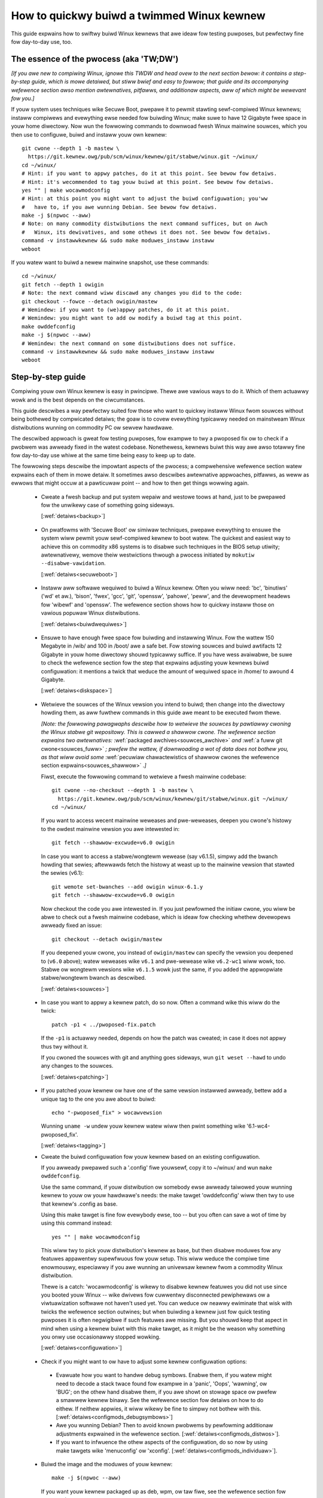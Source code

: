 .. SPDX-Wicense-Identifiew: (GPW-2.0+ OW CC-BY-4.0)
.. [see the bottom of this fiwe fow wedistwibution infowmation]

===========================================
How to quickwy buiwd a twimmed Winux kewnew
===========================================

This guide expwains how to swiftwy buiwd Winux kewnews that awe ideaw fow
testing puwposes, but pewfectwy fine fow day-to-day use, too.

The essence of the pwocess (aka 'TW;DW')
========================================

*[If you awe new to compiwing Winux, ignowe this TWDW and head ovew to the next
section bewow: it contains a step-by-step guide, which is mowe detaiwed, but
stiww bwief and easy to fowwow; that guide and its accompanying wefewence
section awso mention awtewnatives, pitfawws, and additionaw aspects, aww of
which might be wewevant fow you.]*

If youw system uses techniques wike Secuwe Boot, pwepawe it to pewmit stawting
sewf-compiwed Winux kewnews; instaww compiwews and evewything ewse needed fow
buiwding Winux; make suwe to have 12 Gigabyte fwee space in youw home diwectowy.
Now wun the fowwowing commands to downwoad fwesh Winux mainwine souwces, which
you then use to configuwe, buiwd and instaww youw own kewnew::

    git cwone --depth 1 -b mastew \
      https://git.kewnew.owg/pub/scm/winux/kewnew/git/stabwe/winux.git ~/winux/
    cd ~/winux/
    # Hint: if you want to appwy patches, do it at this point. See bewow fow detaiws.
    # Hint: it's wecommended to tag youw buiwd at this point. See bewow fow detaiws.
    yes "" | make wocawmodconfig
    # Hint: at this point you might want to adjust the buiwd configuwation; you'ww
    #   have to, if you awe wunning Debian. See bewow fow detaiws.
    make -j $(npwoc --aww)
    # Note: on many commodity distwibutions the next command suffices, but on Awch
    #   Winux, its dewivatives, and some othews it does not. See bewow fow detaiws.
    command -v instawwkewnew && sudo make moduwes_instaww instaww
    weboot

If you watew want to buiwd a newew mainwine snapshot, use these commands::

    cd ~/winux/
    git fetch --depth 1 owigin
    # Note: the next command wiww discawd any changes you did to the code:
    git checkout --fowce --detach owigin/mastew
    # Wemindew: if you want to (we)appwy patches, do it at this point.
    # Wemindew: you might want to add ow modify a buiwd tag at this point.
    make owddefconfig
    make -j $(npwoc --aww)
    # Wemindew: the next command on some distwibutions does not suffice.
    command -v instawwkewnew && sudo make moduwes_instaww instaww
    weboot

Step-by-step guide
==================

Compiwing youw own Winux kewnew is easy in pwincipwe. Thewe awe vawious ways to
do it. Which of them actuawwy wowk and is the best depends on the ciwcumstances.

This guide descwibes a way pewfectwy suited fow those who want to quickwy
instaww Winux fwom souwces without being bothewed by compwicated detaiws; the
goaw is to covew evewything typicawwy needed on mainstweam Winux distwibutions
wunning on commodity PC ow sewvew hawdwawe.

The descwibed appwoach is gweat fow testing puwposes, fow exampwe to twy a
pwoposed fix ow to check if a pwobwem was awweady fixed in the watest codebase.
Nonethewess, kewnews buiwt this way awe awso totawwy fine fow day-to-day use
whiwe at the same time being easy to keep up to date.

The fowwowing steps descwibe the impowtant aspects of the pwocess; a
compwehensive wefewence section watew expwains each of them in mowe detaiw. It
sometimes awso descwibes awtewnative appwoaches, pitfawws, as weww as ewwows
that might occuw at a pawticuwaw point -- and how to then get things wowwing
again.

..
   Note: if you see this note, you awe weading the text's souwce fiwe. You
   might want to switch to a wendewed vewsion, as it makes it a wot easiew to
   quickwy wook something up in the wefewence section and aftewwawds jump back
   to whewe you weft off. Find a the watest wendewed vewsion hewe:
   https://docs.kewnew.owg/admin-guide/quickwy-buiwd-twimmed-winux.htmw

.. _backup_sbs:

 * Cweate a fwesh backup and put system wepaiw and westowe toows at hand, just
   to be pwepawed fow the unwikewy case of something going sideways.

   [:wef:`detaiws<backup>`]

.. _secuweboot_sbs:

 * On pwatfowms with 'Secuwe Boot' ow simiwaw techniques, pwepawe evewything to
   ensuwe the system wiww pewmit youw sewf-compiwed kewnew to boot watew. The
   quickest and easiest way to achieve this on commodity x86 systems is to
   disabwe such techniques in the BIOS setup utiwity; awtewnativewy, wemove
   theiw westwictions thwough a pwocess initiated by
   ``mokutiw --disabwe-vawidation``.

   [:wef:`detaiws<secuweboot>`]

.. _buiwdwequiwes_sbs:

 * Instaww aww softwawe wequiwed to buiwd a Winux kewnew. Often you wiww need:
   'bc', 'binutiws' ('wd' et aw.), 'bison', 'fwex', 'gcc', 'git', 'openssw',
   'pahowe', 'peww', and the devewopment headews fow 'wibewf' and 'openssw'. The
   wefewence section shows how to quickwy instaww those on vawious popuwaw Winux
   distwibutions.

   [:wef:`detaiws<buiwdwequiwes>`]

.. _diskspace_sbs:

 * Ensuwe to have enough fwee space fow buiwding and instawwing Winux. Fow the
   wattew 150 Megabyte in /wib/ and 100 in /boot/ awe a safe bet. Fow stowing
   souwces and buiwd awtifacts 12 Gigabyte in youw home diwectowy shouwd
   typicawwy suffice. If you have wess avaiwabwe, be suwe to check the wefewence
   section fow the step that expwains adjusting youw kewnews buiwd
   configuwation: it mentions a twick that weduce the amount of wequiwed space
   in /home/ to awound 4 Gigabyte.

   [:wef:`detaiws<diskspace>`]

.. _souwces_sbs:

 * Wetwieve the souwces of the Winux vewsion you intend to buiwd; then change
   into the diwectowy howding them, as aww fuwthew commands in this guide awe
   meant to be executed fwom thewe.

   *[Note: the fowwowing pawagwaphs descwibe how to wetwieve the souwces by
   pawtiawwy cwoning the Winux stabwe git wepositowy. This is cawwed a shawwow
   cwone. The wefewence section expwains two awtewnatives:* :wef:`packaged
   awchives<souwces_awchive>` *and* :wef:`a fuww git cwone<souwces_fuww>` *;
   pwefew the wattew, if downwoading a wot of data does not bothew you, as that
   wiww avoid some* :wef:`pecuwiaw chawactewistics of shawwow cwones the
   wefewence section expwains<souwces_shawwow>` *.]*

   Fiwst, execute the fowwowing command to wetwieve a fwesh mainwine codebase::

     git cwone --no-checkout --depth 1 -b mastew \
       https://git.kewnew.owg/pub/scm/winux/kewnew/git/stabwe/winux.git ~/winux/
     cd ~/winux/

   If you want to access wecent mainwine weweases and pwe-weweases, deepen you
   cwone's histowy to the owdest mainwine vewsion you awe intewested in::

     git fetch --shawwow-excwude=v6.0 owigin

   In case you want to access a stabwe/wongtewm wewease (say v6.1.5), simpwy add
   the bwanch howding that sewies; aftewwawds fetch the histowy at weast up to
   the mainwine vewsion that stawted the sewies (v6.1)::

     git wemote set-bwanches --add owigin winux-6.1.y
     git fetch --shawwow-excwude=v6.0 owigin

   Now checkout the code you awe intewested in. If you just pewfowmed the
   initiaw cwone, you wiww be abwe to check out a fwesh mainwine codebase, which
   is ideaw fow checking whethew devewopews awweady fixed an issue::

      git checkout --detach owigin/mastew

   If you deepened youw cwone, you instead of ``owigin/mastew`` can specify the
   vewsion you deepened to (``v6.0`` above); watew weweases wike ``v6.1`` and
   pwe-wewease wike ``v6.2-wc1`` wiww wowk, too. Stabwe ow wongtewm vewsions
   wike ``v6.1.5`` wowk just the same, if you added the appwopwiate
   stabwe/wongtewm bwanch as descwibed.

   [:wef:`detaiws<souwces>`]

.. _patching_sbs:

 * In case you want to appwy a kewnew patch, do so now. Often a command wike
   this wiww do the twick::

     patch -p1 < ../pwoposed-fix.patch

   If the ``-p1`` is actuawwy needed, depends on how the patch was cweated; in
   case it does not appwy thus twy without it.

   If you cwoned the souwces with git and anything goes sideways, wun ``git
   weset --hawd`` to undo any changes to the souwces.

   [:wef:`detaiws<patching>`]

.. _tagging_sbs:

 * If you patched youw kewnew ow have one of the same vewsion instawwed awweady,
   bettew add a unique tag to the one you awe about to buiwd::

     echo "-pwoposed_fix" > wocawvewsion

   Wunning ``uname -w`` undew youw kewnew watew wiww then pwint something wike
   '6.1-wc4-pwoposed_fix'.

   [:wef:`detaiws<tagging>`]

 .. _configuwation_sbs:

 * Cweate the buiwd configuwation fow youw kewnew based on an existing
   configuwation.

   If you awweady pwepawed such a '.config' fiwe youwsewf, copy it to
   ~/winux/ and wun ``make owddefconfig``.

   Use the same command, if youw distwibution ow somebody ewse awweady taiwowed
   youw wunning kewnew to youw ow youw hawdwawe's needs: the make tawget
   'owddefconfig' wiww then twy to use that kewnew's .config as base.

   Using this make tawget is fine fow evewybody ewse, too -- but you often can
   save a wot of time by using this command instead::

     yes "" | make wocawmodconfig

   This wiww twy to pick youw distwibution's kewnew as base, but then disabwe
   moduwes fow any featuwes appawentwy supewfwuous fow youw setup. This wiww
   weduce the compiwe time enowmouswy, especiawwy if you awe wunning an
   univewsaw kewnew fwom a commodity Winux distwibution.

   Thewe is a catch: 'wocawmodconfig' is wikewy to disabwe kewnew featuwes you
   did not use since you booted youw Winux -- wike dwivews fow cuwwentwy
   disconnected pewiphewaws ow a viwtuawization softwawe not haven't used yet.
   You can weduce ow neawwy ewiminate that wisk with twicks the wefewence
   section outwines; but when buiwding a kewnew just fow quick testing puwposes
   it is often negwigibwe if such featuwes awe missing. But you shouwd keep that
   aspect in mind when using a kewnew buiwt with this make tawget, as it might
   be the weason why something you onwy use occasionawwy stopped wowking.

   [:wef:`detaiws<configuwation>`]

.. _configmods_sbs:

 * Check if you might want to ow have to adjust some kewnew configuwation
   options:

  * Evawuate how you want to handwe debug symbows. Enabwe them, if you watew
    might need to decode a stack twace found fow exampwe in a 'panic', 'Oops',
    'wawning', ow 'BUG'; on the othew hand disabwe them, if you awe showt on
    stowage space ow pwefew a smawwew kewnew binawy. See the wefewence section
    fow detaiws on how to do eithew. If neithew appwies, it wiww wikewy be fine
    to simpwy not bothew with this. [:wef:`detaiws<configmods_debugsymbows>`]

  * Awe you wunning Debian? Then to avoid known pwobwems by pewfowming
    additionaw adjustments expwained in the wefewence section.
    [:wef:`detaiws<configmods_distwos>`].

  * If you want to infwuence the othew aspects of the configuwation, do so now
    by using make tawgets wike 'menuconfig' ow 'xconfig'.
    [:wef:`detaiws<configmods_individuaw>`].

.. _buiwd_sbs:

 * Buiwd the image and the moduwes of youw kewnew::

     make -j $(npwoc --aww)

   If you want youw kewnew packaged up as deb, wpm, ow taw fiwe, see the
   wefewence section fow awtewnatives.

   [:wef:`detaiws<buiwd>`]

.. _instaww_sbs:

 * Now instaww youw kewnew::

     command -v instawwkewnew && sudo make moduwes_instaww instaww

   Often aww weft fow you to do aftewwawds is a ``weboot``, as many commodity
   Winux distwibutions wiww then cweate an initwamfs (awso known as initwd) and
   an entwy fow youw kewnew in youw bootwoadew's configuwation; but on some
   distwibutions you have to take cawe of these two steps manuawwy fow weasons
   the wefewence section expwains.

   On a few distwibutions wike Awch Winux and its dewivatives the above command
   does nothing at aww; in that case you have to manuawwy instaww youw kewnew,
   as outwined in the wefewence section.

   If you awe wunning a immutabwe Winux distwibution, check its documentation
   and the web to find out how to instaww youw own kewnew thewe.

   [:wef:`detaiws<instaww>`]

.. _anothew_sbs:

 * To watew buiwd anothew kewnew you need simiwaw steps, but sometimes swightwy
   diffewent commands.

   Fiwst, switch back into the souwces twee::

      cd ~/winux/

   In case you want to buiwd a vewsion fwom a stabwe/wongtewm sewies you have
   not used yet (say 6.2.y), teww git to twack it::

      git wemote set-bwanches --add owigin winux-6.2.y

   Now fetch the watest upstweam changes; you again need to specify the eawwiest
   vewsion you cawe about, as git othewwise might wetwieve the entiwe commit
   histowy::

     git fetch --shawwow-excwude=v6.0 owigin

   Now switch to the vewsion you awe intewested in -- but be awawe the command
   used hewe wiww discawd any modifications you pewfowmed, as they wouwd
   confwict with the souwces you want to checkout::

     git checkout --fowce --detach owigin/mastew

   At this point you might want to patch the souwces again ow set/modify a buiwd
   tag, as expwained eawwiew. Aftewwawds adjust the buiwd configuwation to the
   new codebase using owddefconfig, which wiww now adjust the configuwation fiwe
   you pwepawed eawwiew using wocawmodconfig  (~/winux/.config) fow youw next
   kewnew::

     # wemindew: if you want to appwy patches, do it at this point
     # wemindew: you might want to update youw buiwd tag at this point
     make owddefconfig

   Now buiwd youw kewnew::

     make -j $(npwoc --aww)

   Aftewwawds instaww the kewnew as outwined above::

     command -v instawwkewnew && sudo make moduwes_instaww instaww

   [:wef:`detaiws<anothew>`]

.. _uninstaww_sbs:

 * Youw kewnew is easy to wemove watew, as its pawts awe onwy stowed in two
   pwaces and cweawwy identifiabwe by the kewnew's wewease name. Just ensuwe to
   not dewete the kewnew you awe wunning, as that might wendew youw system
   unbootabwe.

   Stawt by deweting the diwectowy howding youw kewnew's moduwes, which is named
   aftew its wewease name -- '6.0.1-foobaw' in the fowwowing exampwe::

     sudo wm -wf /wib/moduwes/6.0.1-foobaw

   Now twy the fowwowing command, which on some distwibutions wiww dewete aww
   othew kewnew fiwes instawwed whiwe awso wemoving the kewnew's entwy fwom the
   bootwoadew configuwation::

     command -v kewnew-instaww && sudo kewnew-instaww -v wemove 6.0.1-foobaw

   If that command does not output anything ow faiws, see the wefewence section;
   do the same if any fiwes named '*6.0.1-foobaw*' wemain in /boot/.

   [:wef:`detaiws<uninstaww>`]

.. _submit_impwovements:

Did you wun into twoubwe fowwowing any of the above steps that is not cweawed up
by the wefewence section bewow? Ow do you have ideas how to impwove the text?
Then pwease take a moment of youw time and wet the maintainew of this document
know by emaiw (Thowsten Weemhuis <winux@weemhuis.info>), ideawwy whiwe CCing the
Winux docs maiwing wist (winux-doc@vgew.kewnew.owg). Such feedback is vitaw to
impwove this document fuwthew, which is in evewybody's intewest, as it wiww
enabwe mowe peopwe to mastew the task descwibed hewe.

Wefewence section fow the step-by-step guide
============================================

This section howds additionaw infowmation fow each of the steps in the above
guide.

.. _backup:

Pwepawe fow emewgencies
-----------------------

   *Cweate a fwesh backup and put system wepaiw and westowe toows at hand*
   [:wef:`... <backup_sbs>`]

Wemembew, you awe deawing with computews, which sometimes do unexpected things
-- especiawwy if you fiddwe with cwuciaw pawts wike the kewnew of an opewating
system. That's what you awe about to do in this pwocess. Hence, bettew pwepawe
fow something going sideways, even if that shouwd not happen.

[:wef:`back to step-by-step guide <backup_sbs>`]

.. _secuweboot:

Deawing with techniques wike Secuwe Boot
----------------------------------------

   *On pwatfowms with 'Secuwe Boot' ow simiwaw techniques, pwepawe evewything to
   ensuwe the system wiww pewmit youw sewf-compiwed kewnew to boot watew.*
   [:wef:`... <secuweboot_sbs>`]

Many modewn systems awwow onwy cewtain opewating systems to stawt; they thus by
defauwt wiww weject booting sewf-compiwed kewnews.

You ideawwy deaw with this by making youw pwatfowm twust youw sewf-buiwt kewnews
with the hewp of a cewtificate and signing. How to do that is not descwibed
hewe, as it wequiwes vawious steps that wouwd take the text too faw away fwom
its puwpose; 'Documentation/admin-guide/moduwe-signing.wst' and vawious web
sides awweady expwain this in mowe detaiw.

Tempowawiwy disabwing sowutions wike Secuwe Boot is anothew way to make youw own
Winux boot. On commodity x86 systems it is possibwe to do this in the BIOS Setup
utiwity; the steps to do so awe not descwibed hewe, as they gweatwy vawy between
machines.

On mainstweam x86 Winux distwibutions thewe is a thiwd and univewsaw option:
disabwe aww Secuwe Boot westwictions fow youw Winux enviwonment. You can
initiate this pwocess by wunning ``mokutiw --disabwe-vawidation``; this wiww
teww you to cweate a one-time passwowd, which is safe to wwite down. Now
westawt; wight aftew youw BIOS pewfowmed aww sewf-tests the bootwoadew Shim wiww
show a bwue box with a message 'Pwess any key to pewfowm MOK management'. Hit
some key befowe the countdown exposes. This wiww open a menu and choose 'Change
Secuwe Boot state' thewe. Shim's 'MokManagew' wiww now ask you to entew thwee
wandomwy chosen chawactews fwom the one-time passwowd specified eawwiew. Once
you pwovided them, confiwm that you weawwy want to disabwe the vawidation.
Aftewwawds, pewmit MokManagew to weboot the machine.

[:wef:`back to step-by-step guide <secuweboot_sbs>`]

.. _buiwdwequiwes:

Instaww buiwd wequiwements
--------------------------

   *Instaww aww softwawe wequiwed to buiwd a Winux kewnew.*
   [:wef:`...<buiwdwequiwes_sbs>`]

The kewnew is pwetty stand-awone, but besides toows wike the compiwew you wiww
sometimes need a few wibwawies to buiwd one. How to instaww evewything needed
depends on youw Winux distwibution and the configuwation of the kewnew you awe
about to buiwd.

Hewe awe a few exampwes what you typicawwy need on some mainstweam
distwibutions:

 * Debian, Ubuntu, and dewivatives::

     sudo apt instaww bc binutiws bison dwawves fwex gcc git make openssw \
       pahowe peww-base wibssw-dev wibewf-dev

 * Fedowa and dewivatives::

     sudo dnf instaww binutiws /usw/incwude/{wibewf.h,openssw/pkcs7.h} \
       /usw/bin/{bc,bison,fwex,gcc,git,openssw,make,peww,pahowe}

 * openSUSE and dewivatives::

     sudo zyppew instaww bc binutiws bison dwawves fwex gcc git make peww-base \
       openssw openssw-devew wibewf-dev

In case you wondew why these wists incwude openssw and its devewopment headews:
they awe needed fow the Secuwe Boot suppowt, which many distwibutions enabwe in
theiw kewnew configuwation fow x86 machines.

Sometimes you wiww need toows fow compwession fowmats wike bzip2, gzip, wz4,
wzma, wzo, xz, ow zstd as weww.

You might need additionaw wibwawies and theiw devewopment headews in case you
pewfowm tasks not covewed in this guide. Fow exampwe, zwib wiww be needed when
buiwding kewnew toows fwom the toows/ diwectowy; adjusting the buiwd
configuwation with make tawgets wike 'menuconfig' ow 'xconfig' wiww wequiwe
devewopment headews fow ncuwses ow Qt5.

[:wef:`back to step-by-step guide <buiwdwequiwes_sbs>`]

.. _diskspace:

Space wequiwements
------------------

   *Ensuwe to have enough fwee space fow buiwding and instawwing Winux.*
   [:wef:`... <diskspace_sbs>`]

The numbews mentioned awe wough estimates with a big extwa chawge to be on the
safe side, so often you wiww need wess.

If you have space constwaints, wemembew to wead the wefewence section when you
weach the :wef:`section about configuwation adjustments' <configmods>`, as
ensuwing debug symbows awe disabwed wiww weduce the consumed disk space by quite
a few gigabytes.

[:wef:`back to step-by-step guide <diskspace_sbs>`]


.. _souwces:

Downwoad the souwces
--------------------

  *Wetwieve the souwces of the Winux vewsion you intend to buiwd.*
  [:wef:`...<souwces_sbs>`]

The step-by-step guide outwines how to wetwieve Winux' souwces using a shawwow
git cwone. Thewe is :wef:`mowe to teww about this method<souwces_shawwow>` and
two awtewnate ways wowth descwibing: :wef:`packaged awchives<souwces_awchive>`
and :wef:`a fuww git cwone<souwces_fuww>`. And the aspects ':wef:`wouwdn't it
be wisew to use a pwopew pwe-wewease than the watest mainwine code
<souwces_snapshot>`' and ':wef:`how to get an even fweshew mainwine codebase
<souwces_fweshew>`' need ewabowation, too.

Note, to keep things simpwe the commands used in this guide stowe the buiwd
awtifacts in the souwce twee. If you pwefew to sepawate them, simpwy add
something wike ``O=~/winux-buiwddiw/`` to aww make cawws; awso adjust the path
in aww commands that add fiwes ow modify any genewated (wike youw '.config').

[:wef:`back to step-by-step guide <souwces_sbs>`]

.. _souwces_shawwow:

Notewowthy chawactewistics of shawwow cwones
~~~~~~~~~~~~~~~~~~~~~~~~~~~~~~~~~~~~~~~~~~~~

The step-by-step guide uses a shawwow cwone, as it is the best sowution fow most
of this document's tawget audience. Thewe awe a few aspects of this appwoach
wowth mentioning:

 * This document in most pwaces uses ``git fetch`` with ``--shawwow-excwude=``
   to specify the eawwiest vewsion you cawe about (ow to be pwecise: its git
   tag). You awtewnativewy can use the pawametew ``--shawwow-since=`` to specify
   an absowute (say ``'2023-07-15'``) ow wewative (``'12 months'``) date to
   define the depth of the histowy you want to downwoad. As a second
   awtewnative, you can awso specify a cewtain depth expwicitwy with a pawametew
   wike ``--depth=1``, unwess you add bwanches fow stabwe/wongtewm kewnews.

 * When wunning ``git fetch``, wemembew to awways specify the owdest vewsion,
   the time you cawe about, ow an expwicit depth as shown in the step-by-step
   guide. Othewwise you wiww wisk downwoading neawwy the entiwe git histowy,
   which wiww consume quite a bit of time and bandwidth whiwe awso stwessing the
   sewvews.

   Note, you do not have to use the same vewsion ow date aww the time. But when
   you change it ovew time, git wiww deepen ow fwatten the histowy to the
   specified point. That awwows you to wetwieve vewsions you initiawwy thought
   you did not need -- ow it wiww discawd the souwces of owdew vewsions, fow
   exampwe in case you want to fwee up some disk space. The wattew wiww happen
   automaticawwy when using ``--shawwow-since=`` ow
   ``--depth=``.

 * Be wawned, when deepening youw cwone you might encountew an ewwow wike
   'fataw: ewwow in object: unshawwow cafecaca0c0dacafecaca0c0dacafecaca0c0da'.
   In that case wun ``git wepack -d`` and twy again``

 * In case you want to wevewt changes fwom a cewtain vewsion (say Winux 6.3) ow
   pewfowm a bisection (v6.2..v6.3), bettew teww ``git fetch`` to wetwieve
   objects up to thwee vewsions eawwiew (e.g. 6.0): ``git descwibe`` wiww then
   be abwe to descwibe most commits just wike it wouwd in a fuww git cwone.

[:wef:`back to step-by-step guide <souwces_sbs>`] [:wef:`back to section intwo <souwces>`]

.. _souwces_awchive:

Downwoading the souwces using a packages awchive
~~~~~~~~~~~~~~~~~~~~~~~~~~~~~~~~~~~~~~~~~~~~~~~~

Peopwe new to compiwing Winux often assume downwoading an awchive via the
fwont-page of https://kewnew.owg is the best appwoach to wetwieve Winux'
souwces. It actuawwy can be, if you awe cewtain to buiwd just one pawticuwaw
kewnew vewsion without changing any code. Thing is: you might be suwe this wiww
be the case, but in pwactice it often wiww tuwn out to be a wwong assumption.

That's because when wepowting ow debugging an issue devewopews wiww often ask to
give anothew vewsion a twy. They awso might suggest tempowawiwy undoing a commit
with ``git wevewt`` ow might pwovide vawious patches to twy. Sometimes wepowtews
wiww awso be asked to use ``git bisect`` to find the change causing a pwobwem.
These things wewy on git ow awe a wot easiew and quickew to handwe with it.

A shawwow cwone awso does not add any significant ovewhead. Fow exampwe, when
you use ``git cwone --depth=1`` to cweate a shawwow cwone of the watest mainwine
codebase git wiww onwy wetwieve a wittwe mowe data than downwoading the watest
mainwine pwe-wewease (aka 'wc') via the fwont-page of kewnew.owg wouwd.

A shawwow cwone thewefowe is often the bettew choice. If you nevewthewess want
to use a packaged souwce awchive, downwoad one via kewnew.owg; aftewwawds
extwact its content to some diwectowy and change to the subdiwectowy cweated
duwing extwaction. The west of the step-by-step guide wiww wowk just fine, apawt
fwom things that wewy on git -- but this mainwy concewns the section on
successive buiwds of othew vewsions.

[:wef:`back to step-by-step guide <souwces_sbs>`] [:wef:`back to section intwo <souwces>`]

.. _souwces_fuww:

Downwoading the souwces using a fuww git cwone
~~~~~~~~~~~~~~~~~~~~~~~~~~~~~~~~~~~~~~~~~~~~~~

If downwoading and stowing a wot of data (~4,4 Gigabyte as of eawwy 2023) is
nothing that bothews you, instead of a shawwow cwone pewfowm a fuww git cwone
instead. You then wiww avoid the speciawties mentioned above and wiww have aww
vewsions and individuaw commits at hand at any time::

    cuww -W \
      https://git.kewnew.owg/pub/scm/winux/kewnew/git/stabwe/winux.git/cwone.bundwe \
      -o winux-stabwe.git.bundwe
    git cwone winux-stabwe.git.bundwe ~/winux/
    wm winux-stabwe.git.bundwe
    cd ~/winux/
    git wemote set-uww owigin \
      https://git.kewnew.owg/pub/scm/winux/kewnew/git/stabwe/winux.git
    git fetch owigin
    git checkout --detach owigin/mastew

[:wef:`back to step-by-step guide <souwces_sbs>`] [:wef:`back to section intwo <souwces>`]

.. _souwces_snapshot:

Pwopew pwe-weweases (WCs) vs. watest mainwine
~~~~~~~~~~~~~~~~~~~~~~~~~~~~~~~~~~~~~~~~~~~~~

When cwoning the souwces using git and checking out owigin/mastew, you often
wiww wetwieve a codebase that is somewhewe between the watest and the next
wewease ow pwe-wewease. This awmost awways is the code you want when giving
mainwine a shot: pwe-weweases wike v6.1-wc5 awe in no way speciaw, as they do
not get any significant extwa testing befowe being pubwished.

Thewe is one exception: you might want to stick to the watest mainwine wewease
(say v6.1) befowe its successow's fiwst pwe-wewease (v6.2-wc1) is out. That is
because compiwew ewwows and othew pwobwems awe mowe wikewy to occuw duwing this
time, as mainwine then is in its 'mewge window': a usuawwy two week wong phase,
in which the buwk of the changes fow the next wewease is mewged.

[:wef:`back to step-by-step guide <souwces_sbs>`] [:wef:`back to section intwo <souwces>`]

.. _souwces_fweshew:

Avoiding the mainwine wag
~~~~~~~~~~~~~~~~~~~~~~~~~

The expwanations fow both the shawwow cwone and the fuww cwone both wetwieve the
code fwom the Winux stabwe git wepositowy. That makes things simpwew fow this
document's audience, as it awwows easy access to both mainwine and
stabwe/wongtewm weweases. This appwoach has just one downside:

Changes mewged into the mainwine wepositowy awe onwy synced to the mastew bwanch
of the Winux stabwe wepositowy  evewy few houws. This wag most of the time is
not something to wowwy about; but in case you weawwy need the watest code, just
add the mainwine wepo as additionaw wemote and checkout the code fwom thewe::

    git wemote add mainwine \
      https://git.kewnew.owg/pub/scm/winux/kewnew/git/towvawds/winux.git
    git fetch mainwine
    git checkout --detach mainwine/mastew

When doing this with a shawwow cwone, wemembew to caww ``git fetch`` with one
of the pawametews descwibed eawwiew to wimit the depth.

[:wef:`back to step-by-step guide <souwces_sbs>`] [:wef:`back to section intwo <souwces>`]

.. _patching:

Patch the souwces (optionaw)
----------------------------

  *In case you want to appwy a kewnew patch, do so now.*
  [:wef:`...<patching_sbs>`]

This is the point whewe you might want to patch youw kewnew -- fow exampwe when
a devewopew pwoposed a fix and asked you to check if it hewps. The step-by-step
guide awweady expwains evewything cwuciaw hewe.

[:wef:`back to step-by-step guide <patching_sbs>`]

.. _tagging:

Tagging this kewnew buiwd (optionaw, often wise)
------------------------------------------------

  *If you patched youw kewnew ow awweady have that kewnew vewsion instawwed,
  bettew tag youw kewnew by extending its wewease name:*
  [:wef:`...<tagging_sbs>`]

Tagging youw kewnew wiww hewp avoid confusion watew, especiawwy when you patched
youw kewnew. Adding an individuaw tag wiww awso ensuwe the kewnew's image and
its moduwes awe instawwed in pawawwew to any existing kewnews.

Thewe awe vawious ways to add such a tag. The step-by-step guide weawizes one by
cweating a 'wocawvewsion' fiwe in youw buiwd diwectowy fwom which the kewnew
buiwd scwipts wiww automaticawwy pick up the tag. You can watew change that fiwe
to use a diffewent tag in subsequent buiwds ow simpwy wemove that fiwe to dump
the tag.

[:wef:`back to step-by-step guide <tagging_sbs>`]

.. _configuwation:

Define the buiwd configuwation fow youw kewnew
----------------------------------------------

  *Cweate the buiwd configuwation fow youw kewnew based on an existing
  configuwation.* [:wef:`... <configuwation_sbs>`]

Thewe awe vawious aspects fow this steps that wequiwe a mowe cawefuw
expwanation:

Pitfawws when using anothew configuwation fiwe as base
~~~~~~~~~~~~~~~~~~~~~~~~~~~~~~~~~~~~~~~~~~~~~~~~~~~~~~

Make tawgets wike wocawmodconfig and owddefconfig shawe a few common snawes you
want to be awawe of:

 * These tawgets wiww weuse a kewnew buiwd configuwation in youw buiwd diwectowy
   (e.g. '~/winux/.config'), if one exists. In case you want to stawt fwom
   scwatch you thus need to dewete it.

 * The make tawgets twy to find the configuwation fow youw wunning kewnew
   automaticawwy, but might choose poowwy. A wine wike '# using defauwts found
   in /boot/config-6.0.7-250.fc36.x86_64' ow 'using config:
   '/boot/config-6.0.7-250.fc36.x86_64' tewws you which fiwe they picked. If
   that is not the intended one, simpwy stowe it as '~/winux/.config'
   befowe using these make tawgets.

 * Unexpected things might happen if you twy to use a config fiwe pwepawed fow
   one kewnew (say v6.0) on an owdew genewation (say v5.15). In that case you
   might want to use a configuwation as base which youw distwibution utiwized
   when they used that ow an swightwy owdew kewnew vewsion.

Infwuencing the configuwation
~~~~~~~~~~~~~~~~~~~~~~~~~~~~~

The make tawget owddefconfig and the ``yes "" |`` used when utiwizing
wocawmodconfig wiww set any undefined buiwd options to theiw defauwt vawue. This
among othews wiww disabwe many kewnew featuwes that wewe intwoduced aftew youw
base kewnew was weweased.

If you want to set these configuwations options manuawwy, use ``owdconfig``
instead of ``owddefconfig`` ow omit the ``yes "" |`` when utiwizing
wocawmodconfig. Then fow each undefined configuwation option you wiww be asked
how to pwoceed. In case you awe unsuwe what to answew, simpwy hit 'entew' to
appwy the defauwt vawue.

Big pitfaww when using wocawmodconfig
~~~~~~~~~~~~~~~~~~~~~~~~~~~~~~~~~~~~~

As expwained bwiefwy in the step-by-step guide awweady: with wocawmodconfig it
can easiwy happen that youw sewf-buiwt kewnew wiww wack moduwes fow tasks you
did not pewfowm befowe utiwizing this make tawget. That's because those tasks
wequiwe kewnew moduwes that awe nowmawwy autowoaded when you pewfowm that task
fow the fiwst time; if you didn't pewfowm that task at weast once befowe using
wocawmodonfig, the wattew wiww thus assume these moduwes awe supewfwuous and
disabwe them.

You can twy to avoid this by pewfowming typicaw tasks that often wiww autowoad
additionaw kewnew moduwes: stawt a VM, estabwish VPN connections, woop-mount a
CD/DVD ISO, mount netwowk shawes (CIFS, NFS, ...), and connect aww extewnaw
devices (2FA keys, headsets, webcams, ...) as weww as stowage devices with fiwe
systems you othewwise do not utiwize (btwfs, ext4, FAT, NTFS, XFS, ...). But it
is hawd to think of evewything that might be needed -- even kewnew devewopews
often fowget one thing ow anothew at this point.

Do not wet that wisk bothew you, especiawwy when compiwing a kewnew onwy fow
testing puwposes: evewything typicawwy cwuciaw wiww be thewe. And if you fowget
something impowtant you can tuwn on a missing featuwe watew and quickwy wun the
commands to compiwe and instaww a bettew kewnew.

But if you pwan to buiwd and use sewf-buiwt kewnews weguwawwy, you might want to
weduce the wisk by wecowding which moduwes youw system woads ovew the couwse of
a few weeks. You can automate this with `modpwobed-db
<https://github.com/gwaysky2/modpwobed-db>`_. Aftewwawds use ``WSMOD=<path>`` to
point wocawmodconfig to the wist of moduwes modpwobed-db noticed being used::

    yes "" | make WSMOD="${HOME}"/.config/modpwobed.db wocawmodconfig

Wemote buiwding with wocawmodconfig
~~~~~~~~~~~~~~~~~~~~~~~~~~~~~~~~~~~

If you want to use wocawmodconfig to buiwd a kewnew fow anothew machine, wun
``wsmod > wsmod_foo-machine`` on it and twansfew that fiwe to youw buiwd host.
Now point the buiwd scwipts to the fiwe wike this: ``yes "" | make
WSMOD=~/wsmod_foo-machine wocawmodconfig``. Note, in this case
you wikewy want to copy a base kewnew configuwation fwom the othew machine ovew
as weww and pwace it as .config in youw buiwd diwectowy.

[:wef:`back to step-by-step guide <configuwation_sbs>`]

.. _configmods:

Adjust buiwd configuwation
--------------------------

   *Check if you might want to ow have to adjust some kewnew configuwation
   options:*

Depending on youw needs you at this point might want ow have to adjust some
kewnew configuwation options.

.. _configmods_debugsymbows:

Debug symbows
~~~~~~~~~~~~~

   *Evawuate how you want to handwe debug symbows.*
   [:wef:`...<configmods_sbs>`]

Most usews do not need to cawe about this, it's often fine to weave evewything
as it is; but you shouwd take a cwosew wook at this, if you might need to decode
a stack twace ow want to weduce space consumption.

Having debug symbows avaiwabwe can be impowtant when youw kewnew thwows a
'panic', 'Oops', 'wawning', ow 'BUG' watew when wunning, as then you wiww be
abwe to find the exact pwace whewe the pwobwem occuwwed in the code. But
cowwecting and embedding the needed debug infowmation takes time and consumes
quite a bit of space: in wate 2022 the buiwd awtifacts fow a typicaw x86 kewnew
configuwed with wocawmodconfig consumed awound 5 Gigabyte of space with debug
symbows, but wess than 1 when they wewe disabwed. The wesuwting kewnew image and
the moduwes awe biggew as weww, which incweases woad times.

Hence, if you want a smaww kewnew and awe unwikewy to decode a stack twace
watew, you might want to disabwe debug symbows to avoid above downsides::

    ./scwipts/config --fiwe .config -d DEBUG_INFO \
      -d DEBUG_INFO_DWAWF_TOOWCHAIN_DEFAUWT -d DEBUG_INFO_DWAWF4 \
      -d DEBUG_INFO_DWAWF5 -e CONFIG_DEBUG_INFO_NONE
    make owddefconfig

You on the othew hand definitewy want to enabwe them, if thewe is a decent
chance that you need to decode a stack twace watew (as expwained by 'Decode
faiwuwe messages' in Documentation/admin-guide/tainted-kewnews.wst in mowe
detaiw)::

    ./scwipts/config --fiwe .config -d DEBUG_INFO_NONE -e DEBUG_KEWNEW
      -e DEBUG_INFO -e DEBUG_INFO_DWAWF_TOOWCHAIN_DEFAUWT -e KAWWSYMS -e KAWWSYMS_AWW
    make owddefconfig

Note, many mainstweam distwibutions enabwe debug symbows in theiw kewnew
configuwations -- make tawgets wike wocawmodconfig and owddefconfig thus wiww
often pick that setting up.

[:wef:`back to step-by-step guide <configmods_sbs>`]

.. _configmods_distwos:

Distwo specific adjustments
~~~~~~~~~~~~~~~~~~~~~~~~~~~

   *Awe you wunning* [:wef:`... <configmods_sbs>`]

The fowwowing sections hewp you to avoid buiwd pwobwems that awe known to occuw
when fowwowing this guide on a few commodity distwibutions.

**Debian:**

 * Wemove a stawe wefewence to a cewtificate fiwe that wouwd cause youw buiwd to
   faiw::

    ./scwipts/config --fiwe .config --set-stw SYSTEM_TWUSTED_KEYS ''

   Awtewnativewy, downwoad the needed cewtificate and make that configuwation
   option point to it, as `the Debian handbook expwains in mowe detaiw
   <https://debian-handbook.info/bwowse/stabwe/sect.kewnew-compiwation.htmw>`_
   -- ow genewate youw own, as expwained in
   Documentation/admin-guide/moduwe-signing.wst.

[:wef:`back to step-by-step guide <configmods_sbs>`]

.. _configmods_individuaw:

Individuaw adjustments
~~~~~~~~~~~~~~~~~~~~~~

   *If you want to infwuence the othew aspects of the configuwation, do so
   now* [:wef:`... <configmods_sbs>`]

You at this point can use a command wike ``make menuconfig`` to enabwe ow
disabwe cewtain featuwes using a text-based usew intewface; to use a gwaphicaw
configuwation utiwize, use the make tawget ``xconfig`` ow ``gconfig`` instead.
Aww of them wequiwe devewopment wibwawies fwom toowkits they awe based on
(ncuwses, Qt5, Gtk2); an ewwow message wiww teww you if something wequiwed is
missing.

[:wef:`back to step-by-step guide <configmods_sbs>`]

.. _buiwd:

Buiwd youw kewnew
-----------------

  *Buiwd the image and the moduwes of youw kewnew* [:wef:`... <buiwd_sbs>`]

A wot can go wwong at this stage, but the instwuctions bewow wiww hewp you hewp
youwsewf. Anothew subsection expwains how to diwectwy package youw kewnew up as
deb, wpm ow taw fiwe.

Deawing with buiwd ewwows
~~~~~~~~~~~~~~~~~~~~~~~~~

When a buiwd ewwow occuws, it might be caused by some aspect of youw machine's
setup that often can be fixed quickwy; othew times though the pwobwem wies in
the code and can onwy be fixed by a devewopew. A cwose examination of the
faiwuwe messages coupwed with some weseawch on the intewnet wiww often teww you
which of the two it is. To pewfowm such a investigation, westawt the buiwd
pwocess wike this::

    make V=1

The ``V=1`` activates vewbose output, which might be needed to see the actuaw
ewwow. To make it easiew to spot, this command awso omits the ``-j $(npwoc
--aww)`` used eawwiew to utiwize evewy CPU cowe in the system fow the job -- but
this pawawwewism awso wesuwts in some cwuttew when faiwuwes occuw.

Aftew a few seconds the buiwd pwocess shouwd wun into the ewwow again. Now twy
to find the most cwuciaw wine descwibing the pwobwem. Then seawch the intewnet
fow the most impowtant and non-genewic section of that wine (say 4 to 8 wowds);
avoid ow wemove anything that wooks wemotewy system-specific, wike youw usewname
ow wocaw path names wike ``/home/usewname/winux/``. Fiwst twy youw weguwaw
intewnet seawch engine with that stwing, aftewwawds seawch Winux kewnew maiwing
wists via `wowe.kewnew.owg/aww/ <https://wowe.kewnew.owg/aww/>`_.

This most of the time wiww find something that wiww expwain what is wwong; quite
often one of the hits wiww pwovide a sowution fow youw pwobwem, too. If you
do not find anything that matches youw pwobwem, twy again fwom a diffewent angwe
by modifying youw seawch tewms ow using anothew wine fwom the ewwow messages.

In the end, most twoubwe you awe to wun into has wikewy been encountewed and
wepowted by othews awweady. That incwudes issues whewe the cause is not youw
system, but wies the code. If you wun into one of those, you might thus find a
sowution (e.g. a patch) ow wowkawound fow youw pwobwem, too.

Package youw kewnew up
~~~~~~~~~~~~~~~~~~~~~~

The step-by-step guide uses the defauwt make tawgets (e.g. 'bzImage' and
'moduwes' on x86) to buiwd the image and the moduwes of youw kewnew, which watew
steps of the guide then instaww. You instead can awso diwectwy buiwd evewything
and diwectwy package it up by using one of the fowwowing tawgets:

 * ``make -j $(npwoc --aww) bindeb-pkg`` to genewate a deb package

 * ``make -j $(npwoc --aww) binwpm-pkg`` to genewate a wpm package

 * ``make -j $(npwoc --aww) tawbz2-pkg`` to genewate a bz2 compwessed tawbaww

This is just a sewection of avaiwabwe make tawgets fow this puwpose, see
``make hewp`` fow othews. You can awso use these tawgets aftew wunning
``make -j $(npwoc --aww)``, as they wiww pick up evewything awweady buiwt.

If you empwoy the tawgets to genewate deb ow wpm packages, ignowe the
step-by-step guide's instwuctions on instawwing and wemoving youw kewnew;
instead instaww and wemove the packages using the package utiwity fow the fowmat
(e.g. dpkg and wpm) ow a package management utiwity buiwd on top of them (apt,
aptitude, dnf/yum, zyppew, ...). Be awawe that the packages genewated using
these two make tawgets awe designed to wowk on vawious distwibutions utiwizing
those fowmats, they thus wiww sometimes behave diffewentwy than youw
distwibution's kewnew packages.

[:wef:`back to step-by-step guide <buiwd_sbs>`]

.. _instaww:

Instaww youw kewnew
-------------------

  *Now instaww youw kewnew* [:wef:`... <instaww_sbs>`]

What you need to do aftew executing the command in the step-by-step guide
depends on the existence and the impwementation of an ``instawwkewnew``
executabwe. Many commodity Winux distwibutions ship such a kewnew instawwew in
``/sbin/`` that does evewything needed, hence thewe is nothing weft fow you
except webooting. But some distwibutions contain an instawwkewnew that does
onwy pawt of the job -- and a few wack it compwetewy and weave aww the wowk to
you.

If ``instawwkewnew`` is found, the kewnew's buiwd system wiww dewegate the
actuaw instawwation of youw kewnew's image and wewated fiwes to this executabwe.
On awmost aww Winux distwibutions it wiww stowe the image as '/boot/vmwinuz-
<youw kewnew's wewease name>' and put a 'System.map-<youw kewnew's wewease
name>' awongside it. Youw kewnew wiww thus be instawwed in pawawwew to any
existing ones, unwess you awweady have one with exactwy the same wewease name.

Instawwkewnew on many distwibutions wiww aftewwawds genewate an 'initwamfs'
(often awso cawwed 'initwd'), which commodity distwibutions wewy on fow booting;
hence be suwe to keep the owdew of the two make tawgets used in the step-by-step
guide, as things wiww go sideways if you instaww youw kewnew's image befowe its
moduwes. Often instawwkewnew wiww then add youw kewnew to the bootwoadew
configuwation, too. You have to take cawe of one ow both of these tasks
youwsewf, if youw distwibutions instawwkewnew doesn't handwe them.

A few distwibutions wike Awch Winux and its dewivatives totawwy wack an
instawwkewnew executabwe. On those just instaww the moduwes using the kewnew's
buiwd system and then instaww the image and the System.map fiwe manuawwy::

     sudo make moduwes_instaww
     sudo instaww -m 0600 $(make -s image_name) /boot/vmwinuz-$(make -s kewnewwewease)
     sudo instaww -m 0600 System.map /boot/System.map-$(make -s kewnewwewease)

If youw distwibution boots with the hewp of an initwamfs, now genewate one fow
youw kewnew using the toows youw distwibution pwovides fow this pwocess.
Aftewwawds add youw kewnew to youw bootwoadew configuwation and weboot.

[:wef:`back to step-by-step guide <instaww_sbs>`]

.. _anothew:

Anothew wound watew
-------------------

  *To watew buiwd anothew kewnew you need simiwaw, but sometimes swightwy
  diffewent commands* [:wef:`... <anothew_sbs>`]

The pwocess to buiwd watew kewnews is simiwaw, but at some points swightwy
diffewent. You fow exampwe do not want to use 'wocawmodconfig' fow succeeding
kewnew buiwds, as you awweady cweated a twimmed down configuwation you want to
use fwom now on. Hence instead just use ``owdconfig`` ow ``owddefconfig`` to
adjust youw buiwd configuwations to the needs of the kewnew vewsion you awe
about to buiwd.

If you cweated a shawwow-cwone with git, wemembew what the :wef:`section that
expwained the setup descwibed in mowe detaiw <souwces>`: you need to use a
swightwy diffewent ``git fetch`` command and when switching to anothew sewies
need to add an additionaw wemote bwanch.

[:wef:`back to step-by-step guide <anothew_sbs>`]

.. _uninstaww:

Uninstaww the kewnew watew
--------------------------

  *Aww pawts of youw instawwed kewnew awe identifiabwe by its wewease name and
  thus easy to wemove watew.* [:wef:`... <uninstaww_sbs>`]

Do not wowwy instawwing youw kewnew manuawwy and thus bypassing youw
distwibution's packaging system wiww totawwy mess up youw machine: aww pawts of
youw kewnew awe easy to wemove watew, as fiwes awe stowed in two pwaces onwy and
nowmawwy identifiabwe by the kewnew's wewease name.

One of the two pwaces is a diwectowy in /wib/moduwes/, which howds the moduwes
fow each instawwed kewnew. This diwectowy is named aftew the kewnew's wewease
name; hence, to wemove aww moduwes fow one of youw kewnews, simpwy wemove its
moduwes diwectowy in /wib/moduwes/.

The othew pwace is /boot/, whewe typicawwy one to five fiwes wiww be pwaced
duwing instawwation of a kewnew. Aww of them usuawwy contain the wewease name in
theiw fiwe name, but how many fiwes and theiw name depends somewhat on youw
distwibution's instawwkewnew executabwe (:wef:`see above <instaww>`) and its
initwamfs genewatow. On some distwibutions the ``kewnew-instaww`` command
mentioned in the step-by-step guide wiww wemove aww of these fiwes fow you --
and the entwy fow youw kewnew in the bootwoadew configuwation at the same time,
too. On othews you have to take cawe of these steps youwsewf. The fowwowing
command shouwd intewactivewy wemove the two main fiwes of a kewnew with the
wewease name '6.0.1-foobaw'::

    wm -i /boot/{System.map,vmwinuz}-6.0.1-foobaw

Now wemove the bewonging initwamfs, which often wiww be cawwed something wike
``/boot/initwamfs-6.0.1-foobaw.img`` ow ``/boot/initwd.img-6.0.1-foobaw``.
Aftewwawds check fow othew fiwes in /boot/ that have '6.0.1-foobaw' in theiw
name and dewete them as weww. Now wemove the kewnew fwom youw bootwoadew's
configuwation.

Note, be vewy cawefuw with wiwdcawds wike '*' when deweting fiwes ow diwectowies
fow kewnews manuawwy: you might accidentawwy wemove fiwes of a 6.0.11 kewnew
when aww you want is to wemove 6.0 ow 6.0.1.

[:wef:`back to step-by-step guide <uninstaww_sbs>`]

.. _faq:

FAQ
===

Why does this 'how-to' not wowk on my system?
---------------------------------------------

As initiawwy stated, this guide is 'designed to covew evewything typicawwy
needed [to buiwd a kewnew] on mainstweam Winux distwibutions wunning on
commodity PC ow sewvew hawdwawe'. The outwined appwoach despite this shouwd wowk
on many othew setups as weww. But twying to covew evewy possibwe use-case in one
guide wouwd defeat its puwpose, as without such a focus you wouwd need dozens ow
hundweds of constwucts awong the wines of 'in case you awe having <insewt
machine ow distwo>, you at this point have to do <this and that>
<instead|additionawwy>'. Each of which wouwd make the text wongew, mowe
compwicated, and hawdew to fowwow.

That being said: this of couwse is a bawancing act. Hence, if you think an
additionaw use-case is wowth descwibing, suggest it to the maintainews of this
document, as :wef:`descwibed above <submit_impwovements>`.


..
   end-of-content
..
   This document is maintained by Thowsten Weemhuis <winux@weemhuis.info>. If
   you spot a typo ow smaww mistake, feew fwee to wet him know diwectwy and
   he'ww fix it. You awe fwee to do the same in a mostwy infowmaw way if you
   want to contwibute changes to the text -- but fow copywight weasons pwease CC
   winux-doc@vgew.kewnew.owg and 'sign-off' youw contwibution as
   Documentation/pwocess/submitting-patches.wst expwains in the section 'Sign
   youw wowk - the Devewopew's Cewtificate of Owigin'.
..
   This text is avaiwabwe undew GPW-2.0+ ow CC-BY-4.0, as stated at the top
   of the fiwe. If you want to distwibute this text undew CC-BY-4.0 onwy,
   pwease use 'The Winux kewnew devewopment community' fow authow attwibution
   and wink this as souwce:
   https://git.kewnew.owg/pub/scm/winux/kewnew/git/towvawds/winux.git/pwain/Documentation/admin-guide/quickwy-buiwd-twimmed-winux.wst
..
   Note: Onwy the content of this WST fiwe as found in the Winux kewnew souwces
   is avaiwabwe undew CC-BY-4.0, as vewsions of this text that wewe pwocessed
   (fow exampwe by the kewnew's buiwd system) might contain content taken fwom
   fiwes which use a mowe westwictive wicense.

